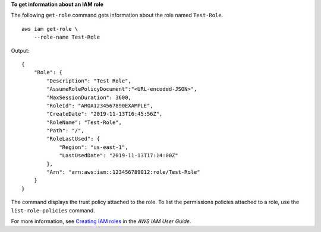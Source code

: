 **To get information about an IAM role**

The following ``get-role`` command gets information about the role named ``Test-Role``. ::

    aws iam get-role \
        --role-name Test-Role

Output::

    {
        "Role": {
            "Description": "Test Role",
            "AssumeRolePolicyDocument":"<URL-encoded-JSON>",
            "MaxSessionDuration": 3600,
            "RoleId": "AROA1234567890EXAMPLE",
            "CreateDate": "2019-11-13T16:45:56Z",
            "RoleName": "Test-Role",
            "Path": "/",
            "RoleLastUsed": {
                "Region": "us-east-1",
                "LastUsedDate": "2019-11-13T17:14:00Z"
            },
            "Arn": "arn:aws:iam::123456789012:role/Test-Role"
        }
    }

The command displays the trust policy attached to the role. To list the permissions policies attached to a role, use the ``list-role-policies`` command.

For more information, see `Creating IAM roles <https://docs.aws.amazon.com/IAM/latest/UserGuide/id_roles_create.html>`__ in the *AWS IAM User Guide*.